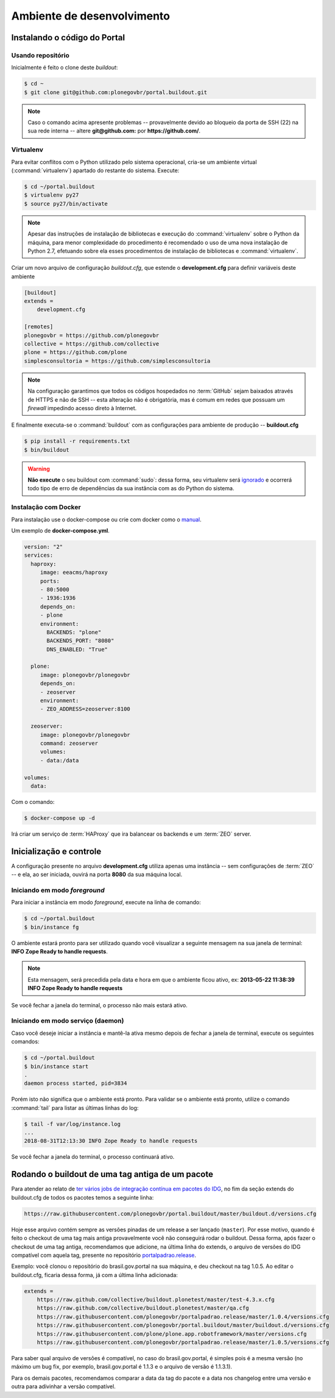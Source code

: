 ===========================
Ambiente de desenvolvimento
===========================

Instalando o código do Portal
=============================

Usando repositório
------------------

Inicialmente é feito o clone deste *buildout*:

.. code-block:: console

    $ cd ~
    $ git clone git@github.com:plonegovbr/portal.buildout.git


.. note::
    Caso o comando acima apresente problemas -- provavelmente devido ao bloqueio da porta de SSH (22) na sua rede interna -- altere **git@github.com:** por **https://github.com/**.

Virtualenv
----------

Para evitar conflitos com o Python utilizado pelo sistema operacional,
cria-se um ambiente virtual (:command:`virtualenv`) apartado do restante do sistema.
Execute:

.. code-block:: console

    $ cd ~/portal.buildout
    $ virtualenv py27
    $ source py27/bin/activate

.. note::
    Apesar das instruções de instalação de bibliotecas e execução do :command:`virtualenv` sobre o Python da máquina,
    para menor complexidade do procedimento é recomendado o uso de uma nova instalação de Python 2.7,
    efetuando sobre ela esses procedimentos de instalação de bibliotecas e :command:`virtualenv`.

Criar um novo arquivo de configuração *buildout.cfg*,
que estende o **development.cfg** para definir variáveis deste ambiente

.. code-block:: ini

    [buildout]
    extends =
        development.cfg

    [remotes]
    plonegovbr = https://github.com/plonegovbr
    collective = https://github.com/collective
    plone = https://github.com/plone
    simplesconsultoria = https://github.com/simplesconsultoria

.. note::
    Na configuração garantimos que todos os códigos hospedados no :term:`GitHub` sejam baixados através de HTTPS e não de SSH -- esta alteração não é obrigatória,
    mas é comum em redes que possuam um *firewall* impedindo acesso direto à Internet.

E finalmente executa-se o :command:`buildout` com as configurações para ambiente de produção -- **buildout.cfg**

.. code-block:: console

    $ pip install -r requirements.txt
    $ bin/buildout

.. warning::
    **Não execute** o seu buildout com :command:`sudo`:
    dessa forma, seu virtualenv será `ignorado <http://askubuntu.com/a/478001>`_ e ocorrerá todo tipo de erro de dependências da sua instância com as do Python do sistema.

Instalação com Docker
---------------------

Para instalação use o docker-compose ou crie com docker como o `manual <https://docs.plone.org/manage/docker/docs/index.html>`_.

Um exemplo de **docker-compose.yml**.

.. code-block:: yaml

    version: "2"
    services:
      haproxy:
    	 image: eeacms/haproxy
    	 ports:
    	 - 80:5000
    	 - 1936:1936
    	 depends_on:
    	 - plone
    	 environment:
    	   BACKENDS: "plone"
    	   BACKENDS_PORT: "8080"
    	   DNS_ENABLED: "True"

      plone:
    	 image: plonegovbr/plonegovbr
    	 depends_on:
    	 - zeoserver
    	 environment:
    	 - ZEO_ADDRESS=zeoserver:8100

      zeoserver:
    	 image: plonegovbr/plonegovbr
    	 command: zeoserver
    	 volumes:
    	 - data:/data

    volumes:
      data:

Com o comando:

.. code-block:: shell

    $ docker-compose up -d

Irá criar um serviço de :term:`HAProxy` que ira balancear os backends e um :term:`ZEO` server.

Inicialização e controle
========================

A configuração presente no arquivo **development.cfg** utiliza apenas uma instância -- sem configurações de :term:`ZEO` -- e ela, ao ser iniciada, ouvirá na porta **8080** da sua máquina local.

Iniciando em modo *foreground*
------------------------------

Para iniciar a instância em modo *foreground*, execute na linha de comando:

.. code-block:: console

    $ cd ~/portal.buildout
    $ bin/instance fg

O ambiente estará pronto para ser utilizado quando você visualizar a seguinte mensagem na sua janela de terminal:
**INFO Zope Ready to handle requests**.

.. note::
    Esta mensagem, será precedida pela data e hora em que o ambiente ficou ativo,
    ex: **2013-05-22 11:38:39 INFO Zope Ready to handle requests**

Se você fechar a janela do terminal, o processo não mais estará ativo.

Iniciando em modo serviço (daemon)
----------------------------------

Caso você deseje iniciar a instância e mantê-la ativa mesmo depois de fechar a janela de terminal,
execute os seguintes comandos:

.. code-block:: console

    $ cd ~/portal.buildout
    $ bin/instance start
    .
    daemon process started, pid=3834

Porém isto não significa que o ambiente está pronto.
Para validar se o ambiente está pronto, utilize o comando :command:`tail` para listar as últimas linhas do log:

.. code-block:: console

    $ tail -f var/log/instance.log
    ...
    2018-08-31T12:13:30 INFO Zope Ready to handle requests

Se você fechar a janela do terminal, o processo continuará ativo.

Rodando o buildout de uma tag antiga de um pacote
=================================================

Para atender ao relato de `ter vários jobs de integração contínua em pacotes do IDG <https://github.com/plonegovbr/portalpadrao.release/issues/11>`_,
no fim da seção extends do buildout.cfg de todos os pacotes temos a seguinte linha:

.. code-block:: cfg

    https://raw.githubusercontent.com/plonegovbr/portal.buildout/master/buildout.d/versions.cfg

Hoje esse arquivo contém sempre as versões pinadas de um release a ser lançado (``master``).
Por esse motivo, quando é feito o checkout de uma tag mais antiga provavelmente você não conseguirá rodar o buildout.
Dessa forma, após fazer o checkout de uma tag antiga, recomendamos que adicione, na última linha do extends, o arquivo de versões do IDG compatível com aquela tag, presente no repositório `portalpadrao.release <https://github.com/plonegovbr/portalpadrao.release>`_.

Exemplo: você clonou o repositório do brasil.gov.portal na sua máquina, e deu checkout na tag 1.0.5.
Ao editar o buildout.cfg, ficaria dessa forma, já com a última linha adicionada:

.. code-block:: cfg

    extends =
        https://raw.github.com/collective/buildout.plonetest/master/test-4.3.x.cfg
        https://raw.github.com/collective/buildout.plonetest/master/qa.cfg
        https://raw.githubusercontent.com/plonegovbr/portalpadrao.release/master/1.0.4/versions.cfg
        https://raw.githubusercontent.com/plonegovbr/portal.buildout/master/buildout.d/versions.cfg
        https://raw.githubusercontent.com/plone/plone.app.robotframework/master/versions.cfg
        https://raw.githubusercontent.com/plonegovbr/portalpadrao.release/master/1.0.5/versions.cfg

Para saber qual arquivo de versões é compatível, no caso do brasil.gov.portal, é simples pois é a mesma versão (no máximo um bug fix, por exemplo, brasil.gov.portal é 1.1.3 e o arquivo de versão é 1.1.3.1).

Para os demais pacotes, recomendamos comparar a data da tag do pacote e a data nos changelog entre uma versão e outra para adivinhar a versão compatível.
